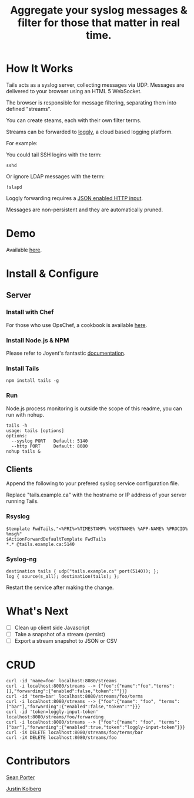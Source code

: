 #+TITLE: Aggregate your syslog messages & filter for those that matter in real time.

* How It Works
  Tails acts as a syslog server, collecting messages via UDP. Messages are delivered to your browser using an HTML 5 WebSocket.

  The browser is responsible for message filtering, separating them into defined "streams". 

  You can create steams, each with their own filter terms.

  Streams can be forwarded to [[http://loggly.com/][loggly]], a cloud based logging platform.

  For example: 

  You could tail SSH logins with the term:
  : sshd

  Or ignore LDAP messages with the term:
  : !slapd

  Loggly forwarding requires a [[http://loggly.com/blog/2011/06/on-the-way-to-impressive/][JSON enabled HTTP input]].

  Messages are non-persistent and they are automatically pruned.

* Demo
  Available [[http://portertech.no.de][here]].

* Install & Configure
** Server
*** Install with Chef
  For those who use OpsChef, a cookbook is available [[https://github.com/portertech/cooking-tails][here]].

*** Install Node.js & NPM
  Please refer to Joyent's fantastic [[https://github.com/joyent/node/wiki/Installation][documentation]].

*** Install Tails
  : npm install tails -g
  
*** Run 
  Node.js process monitoring is outside the scope of this readme, you can run with nohup.
  : tails -h
  : usage: tails [options]
  : options:
  :   --syslog PORT   Default: 5140
  :   --http PORT     Default: 8080
  : nohup tails &

** Clients
  Append the following to your prefered syslog service configuration file.

  Replace "tails.example.ca" with the hostname or IP address of your server running Tails.

*** Rsyslog
  : $template FwdTails,"<%PRI%>%TIMESTAMP% %HOSTNAME% %APP-NAME% %PROCID% %msg%"
  : $ActionForwardDefaultTemplate FwdTails
  : *.* @tails.example.ca:5140

*** Syslog-ng
  : destination tails { udp("tails.example.ca" port(5140)); };
  : log { source(s_all); destination(tails); };

  Restart the service after making the change.

* What's Next
  - [ ] Clean up client side Javascript
  - [ ] Take a snapshot of a stream (persist)
  - [ ] Export a stream snapshot to JSON or CSV

* CRUD
  : curl -id 'name=foo' localhost:8080/streams
  : curl -i localhost:8080/streams --> {"foo":{"name":"foo","terms":[],"forwarding":{"enabled":false,"token":""}}}
  : curl -id 'term=bar' localhost:8080/streams/foo/terms
  : curl -i localhost:8080/streams --> {"foo":{"name": "foo", "terms":["bar"],"forwarding":{"enabled":false,"token":""}}}
  : curl -id 'token=loggly-input-token' localhost:8080/streams/foo/forwarding
  : curl -i localhost:8080/streams --> {"foo":{"name": "foo", "terms":["bar"],"forwarding":{"enabled":true,"token":"loggly-input-token"}}}
  : curl -iX DELETE localhost:8080/streams/foo/terms/bar
  : curl -iX DELETE localhost:8080/streams/foo

* Contributors
  [[https://github.com/portertech][Sean Porter]]

  [[https://github.com/amdprophet][Justin Kolberg]]

